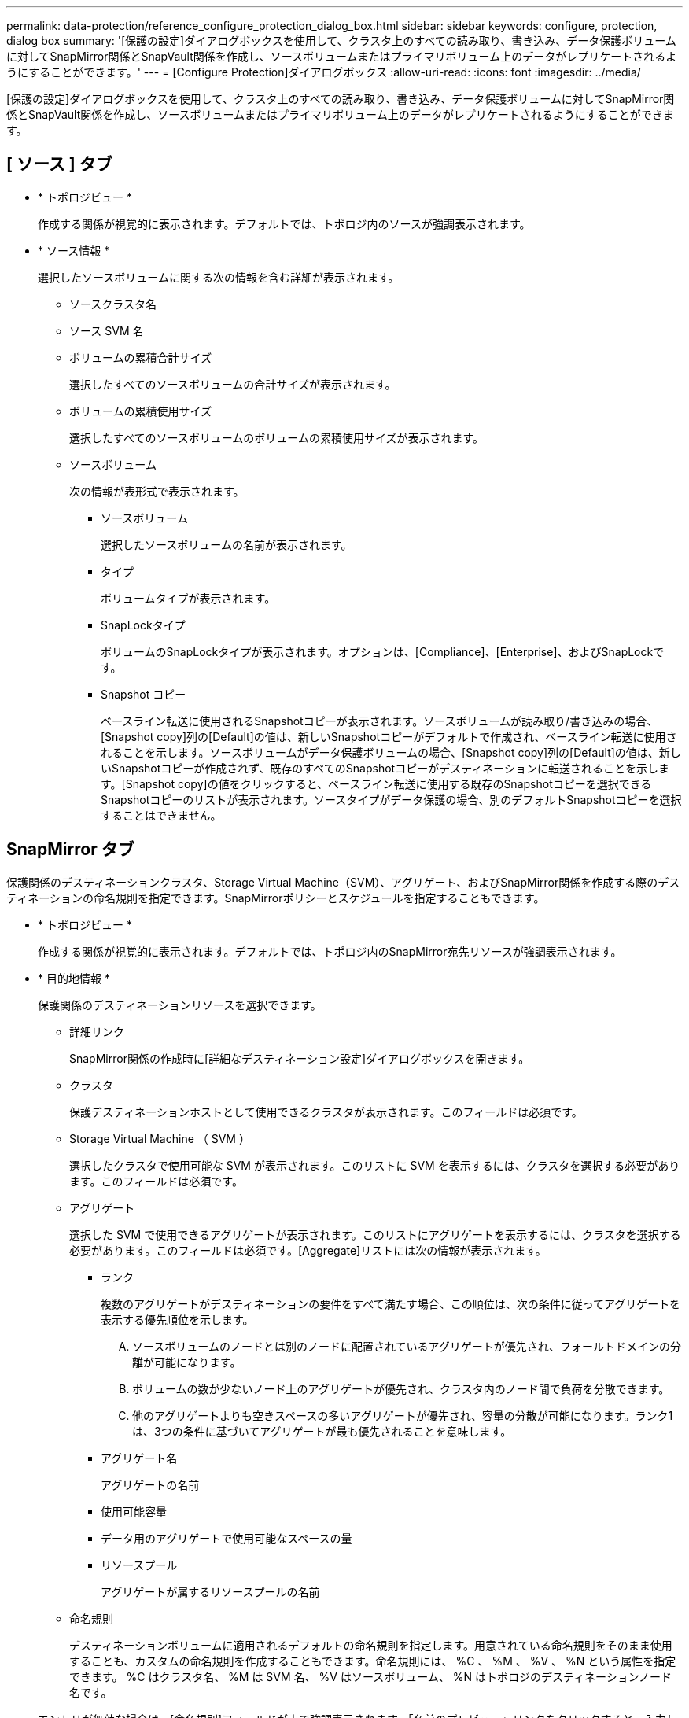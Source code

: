 ---
permalink: data-protection/reference_configure_protection_dialog_box.html 
sidebar: sidebar 
keywords: configure, protection, dialog box 
summary: '[保護の設定]ダイアログボックスを使用して、クラスタ上のすべての読み取り、書き込み、データ保護ボリュームに対してSnapMirror関係とSnapVault関係を作成し、ソースボリュームまたはプライマリボリューム上のデータがレプリケートされるようにすることができます。' 
---
= [Configure Protection]ダイアログボックス
:allow-uri-read: 
:icons: font
:imagesdir: ../media/


[role="lead"]
[保護の設定]ダイアログボックスを使用して、クラスタ上のすべての読み取り、書き込み、データ保護ボリュームに対してSnapMirror関係とSnapVault関係を作成し、ソースボリュームまたはプライマリボリューム上のデータがレプリケートされるようにすることができます。



== [ ソース ] タブ

* * トポロジビュー *
+
作成する関係が視覚的に表示されます。デフォルトでは、トポロジ内のソースが強調表示されます。

* * ソース情報 *
+
選択したソースボリュームに関する次の情報を含む詳細が表示されます。

+
** ソースクラスタ名
** ソース SVM 名
** ボリュームの累積合計サイズ
+
選択したすべてのソースボリュームの合計サイズが表示されます。

** ボリュームの累積使用サイズ
+
選択したすべてのソースボリュームのボリュームの累積使用サイズが表示されます。

** ソースボリューム
+
次の情報が表形式で表示されます。

+
*** ソースボリューム
+
選択したソースボリュームの名前が表示されます。

*** タイプ
+
ボリュームタイプが表示されます。

*** SnapLockタイプ
+
ボリュームのSnapLockタイプが表示されます。オプションは、[Compliance]、[Enterprise]、およびSnapLockです。

*** Snapshot コピー
+
ベースライン転送に使用されるSnapshotコピーが表示されます。ソースボリュームが読み取り/書き込みの場合、[Snapshot copy]列の[Default]の値は、新しいSnapshotコピーがデフォルトで作成され、ベースライン転送に使用されることを示します。ソースボリュームがデータ保護ボリュームの場合、[Snapshot copy]列の[Default]の値は、新しいSnapshotコピーが作成されず、既存のすべてのSnapshotコピーがデスティネーションに転送されることを示します。[Snapshot copy]の値をクリックすると、ベースライン転送に使用する既存のSnapshotコピーを選択できるSnapshotコピーのリストが表示されます。ソースタイプがデータ保護の場合、別のデフォルトSnapshotコピーを選択することはできません。









== SnapMirror タブ

保護関係のデスティネーションクラスタ、Storage Virtual Machine（SVM）、アグリゲート、およびSnapMirror関係を作成する際のデスティネーションの命名規則を指定できます。SnapMirrorポリシーとスケジュールを指定することもできます。

* * トポロジビュー *
+
作成する関係が視覚的に表示されます。デフォルトでは、トポロジ内のSnapMirror宛先リソースが強調表示されます。

* * 目的地情報 *
+
保護関係のデスティネーションリソースを選択できます。

+
** 詳細リンク
+
SnapMirror関係の作成時に[詳細なデスティネーション設定]ダイアログボックスを開きます。

** クラスタ
+
保護デスティネーションホストとして使用できるクラスタが表示されます。このフィールドは必須です。

** Storage Virtual Machine （ SVM ）
+
選択したクラスタで使用可能な SVM が表示されます。このリストに SVM を表示するには、クラスタを選択する必要があります。このフィールドは必須です。

** アグリゲート
+
選択した SVM で使用できるアグリゲートが表示されます。このリストにアグリゲートを表示するには、クラスタを選択する必要があります。このフィールドは必須です。[Aggregate]リストには次の情報が表示されます。

+
*** ランク
+
複数のアグリゲートがデスティネーションの要件をすべて満たす場合、この順位は、次の条件に従ってアグリゲートを表示する優先順位を示します。

+
.... ソースボリュームのノードとは別のノードに配置されているアグリゲートが優先され、フォールトドメインの分離が可能になります。
.... ボリュームの数が少ないノード上のアグリゲートが優先され、クラスタ内のノード間で負荷を分散できます。
.... 他のアグリゲートよりも空きスペースの多いアグリゲートが優先され、容量の分散が可能になります。ランク1は、3つの条件に基づいてアグリゲートが最も優先されることを意味します。


*** アグリゲート名
+
アグリゲートの名前

*** 使用可能容量
*** データ用のアグリゲートで使用可能なスペースの量
*** リソースプール
+
アグリゲートが属するリソースプールの名前



** 命名規則
+
デスティネーションボリュームに適用されるデフォルトの命名規則を指定します。用意されている命名規則をそのまま使用することも、カスタムの命名規則を作成することもできます。命名規則には、 %C 、 %M 、 %V 、 %N という属性を指定できます。 %C はクラスタ名、 %M は SVM 名、 %V はソースボリューム、 %N はトポロジのデスティネーションノード名です。

+
エントリが無効な場合は、[命名規則]フィールドが赤で強調表示されます。「名前のプレビュー」リンクをクリックすると、入力した命名規則のプレビューが表示され、テキストフィールドに命名規則を入力するとプレビューテキストが動的に更新されます。関係の作成時にデスティネーション名に001~999のサフィックスが追加され、プレビューテキストに表示されるnnnが置き換えられます。001が最初に割り当てられ、002が2番目に割り当てられます（以降も同様）。



* * 関係設定 *
+
保護関係で使用する最大転送速度、SnapMirrorポリシー、およびスケジュールを指定できます。

+
** 最大転送速度
+
ネットワークを介してクラスタ間でデータを転送する最大速度を指定します。最大転送速度を指定しない場合は、関係間でベースライン転送が制限されません。

** SnapMirror ポリシー
+
関係のONTAP SnapMirrorポリシーを指定します。デフォルトはDPDefaultです。

** ポリシーの作成
+
[ SnapMirrorポリシーの作成]ダイアログボックスが開きます。このダイアログボックスで、新しいSnapMirrorポリシーを作成して使用できます。

** SnapMirror スケジュール
+
関係のONTAP SnapMirrorポリシーを指定します。スケジュールには、None、5min、8hour、daily、hourly、weeklyがあります。デフォルトは[なし]で、関係にスケジュールが関連付けられていません。スケジュールのない関係については、ストレージサービスに属している場合を除き、遅延ステータスの値は表示されません。

** スケジュールの作成
+
[スケジュールの作成]ダイアログボックスを開きます。このダイアログボックスで、新しいSnapMirrorスケジュールを作成できます。







== SnapVault タブ

保護関係のセカンダリクラスタ、 SVM 、アグリゲート、および SnapVault 関係を作成する際のセカンダリボリュームの命名規則を指定できます。SnapVaultポリシーとスケジュールを指定することもできます。

* * トポロジビュー *
+
作成する関係が視覚的に表示されます。デフォルトでは、トポロジ内のSnapVaultセカンダリリソースが強調表示されます。

* * 二次情報 *
+
保護関係のセカンダリリソースを選択できます。

+
** 詳細リンク
+
[Advanced Secondary Settings]ダイアログボックスを開きます。

** クラスタ
+
セカンダリ保護ホストとして使用できるクラスタが表示されます。このフィールドは必須です。

** Storage Virtual Machine （ SVM ）
+
選択したクラスタで使用可能な SVM が表示されます。このリストに SVM を表示するには、クラスタを選択する必要があります。このフィールドは必須です。

** アグリゲート
+
選択した SVM で使用できるアグリゲートが表示されます。このリストにアグリゲートを表示するには、クラスタを選択する必要があります。このフィールドは必須です。[Aggregate]リストには次の情報が表示されます。

+
*** ランク
+
複数のアグリゲートがデスティネーションの要件をすべて満たす場合、この順位は、次の条件に従ってアグリゲートを表示する優先順位を示します。

+
.... プライマリボリュームノードとは別のノードに配置されたアグリゲートが優先され、フォールトドメインの分離が可能になります。
.... ボリュームの数が少ないノード上のアグリゲートが優先され、クラスタ内のノード間で負荷を分散できます。
.... 他のアグリゲートよりも空きスペースの多いアグリゲートが優先され、容量の分散が可能になります。ランク1は、3つの条件に基づいてアグリゲートが最も優先されることを意味します。


*** アグリゲート名
+
アグリゲートの名前

*** 使用可能容量
*** データ用のアグリゲートで使用可能なスペースの量
*** リソースプール
+
アグリゲートが属するリソースプールの名前



** 命名規則
+
セカンダリボリュームに適用されるデフォルトの命名規則を指定します。用意されている命名規則をそのまま使用することも、カスタムの命名規則を作成することもできます。命名規則には、 %C 、 %M 、 %V 、 %N という属性を指定できます。 %C はクラスタ名、 %M は SVM 名、 %V はソースボリューム、 %N はトポロジのセカンダリノード名です。

+
エントリが無効な場合は、[命名規則]フィールドが赤で強調表示されます。「名前のプレビュー」リンクをクリックすると、入力した命名規則のプレビューが表示され、テキストフィールドに命名規則を入力するとプレビューテキストが動的に更新されます。無効な値を入力すると、プレビュー領域には無効な情報が赤い疑問符で表示されます。関係が作成されると、セカンダリ名に001~999のサフィックスが追加され、プレビューテキストに表示されるnnnが置き換えられます。001が最初に割り当てられ、002が2番目に割り当てられます（以降も同様）。



* * 関係設定 *
+
保護関係で使用される最大転送速度、SnapVaultポリシー、およびSnapVaultスケジュールを指定できます。

+
** 最大転送速度
+
ネットワークを介してクラスタ間でデータを転送する最大速度を指定します。最大転送速度を指定しない場合は、関係間でベースライン転送が制限されません。

** SnapVault ポリシー
+
関係のONTAP SnapVaultポリシーを指定します。デフォルトはXDPDefaultです。

** ポリシーの作成
+
[ SnapVaultポリシーの作成]ダイアログボックスが開きます。このダイアログボックスで、新しいSnapVaultポリシーを作成して使用できます。

** SnapVault スケジュール
+
関係のONTAP SnapVaultスケジュールを指定します。スケジュールには、None、5min、8hour、daily、hourly、weeklyがあります。デフォルトは[なし]で、関係にスケジュールが関連付けられていません。スケジュールのない関係については、ストレージサービスに属している場合を除き、遅延ステータスの値は表示されません。

** スケジュールの作成
+
[Create Schedule]ダイアログボックスを開きます。このダイアログボックスで、SnapVaultスケジュールを作成できます。







== コマンドボタン

各コマンドボタンを使用して次のタスクを実行できます。

* * キャンセル *
+
選択内容を破棄して[保護の設定]ダイアログボックスを閉じます。

* * 適用 *
+
選択項目を適用して保護プロセスを開始します。


